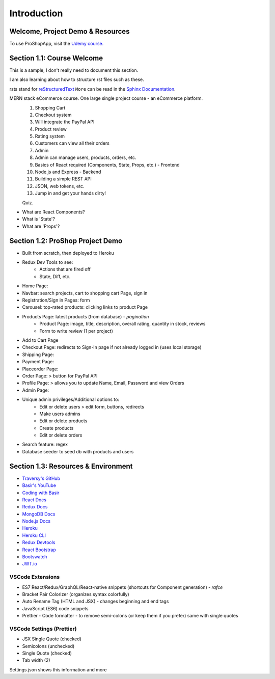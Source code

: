Introduction
=====

.. _intro:

Welcome, Project Demo & Resources
---------------------------------

To use ProShopApp, visit the  `Udemy course. <https://www.udemy.com/share/103Cb63@kNDD1NIkFuxNhxVvYAdSwy5PT9fv4_lv6sUm118z5LwRLMPAWjHVWvEjNdZUCwZj/>`_ 

Section 1.1: Course Welcome
---------------------------

This is a sample,
I don't really need to document this section.

I am also learning about how to structure rst files such as these.

rsts stand for `reStructuredText <https://en.wikipedia.org/wiki/ReStructuredText>`_ ``More`` can be read in the `Sphinx Documentation <https://www.sphinx-doc.org/en/master/usage/restructuredtext/basics.html#hyperlinks>`_.


MERN stack eCommerce course. One large single project course - an eCommerce platform.
 1. Shopping Cart 
 2. Checkout system 
 3. Will integrate the PayPal API 
 4. Product review 
 5. Rating system 
 6. Customers can view all their orders
 7. Admin 
 8. Admin can manage users, products, orders, etc.
 9. Basics of React required (Components, State, Props, etc.) - Frontend
 10. Node.js and Express - Backend 
 11. Building a simple REST API 
 12. JSON, web tokens, etc.
 13. Jump in and get your hands dirty!

 Quiz.
* What are React Components?
* What is 'State'?
* What are 'Props'?

Section 1.2: ProShop Project Demo 
---------------------------------

* Built from scratch, then deployed to Heroku 
* Redux Dev Tools to see:
    * Actions that are fired off
    * State, Diff, etc.
* Home Page: 
* Navbar: search projects, cart to shopping cart Page, sign in 
* Registration/Sign in Pages: form 
* Carousel: top-rated products: clicking links to product Page
* Products Page: latest products (from database) - *pagination*
    * Product Page: image, title, description, overall rating, quantity in stock, reviews 
    * Form to write review (1 per project)
* Add to Cart Page 
* Checkout Page: redirects to Sign-In page if not already logged in (uses local storage)
* Shipping Page:
* Payment Page:
* Placeorder Page:
* Order Page: > button for PayPal API
* Profile Page: > allows you to update Name, Email, Password and view Orders
* Admin Page:
* Unique admin privileges/Additional options to:
    * Edit or delete users > edit form, buttons, redirects
    * Make users admins
    * Edit or delete products
    * Create products 
    * Edit or delete orders
* Search feature: regex
* Database seeder to seed db with products and users

Section 1.3: Resources & Environment
------------------------------------

* `Traversy's GitHub <https://github.com/bradtraversy/proshop_mern/>`_
* `Basir's YouTube <https://www.youtube.com/channel/UC2xRE4hUCQ3xO3ymEtMh1Hw/>`_
* `Coding with Basir <https://codingwithbasir.com/>`_
* `React Docs <https://reactjs.org/>`_
* `Redux Docs <https://redux.js.org/>`_
* `MongoDB Docs <https://www.mongodb.com/>`_
* `Node.js Docs <https://nodejs.org/en/>`_
* `Heroku <https://www.heroku.com/>`_
* `Heroku CLI <https://devcenter.heroku.com/articles/heroku-cli/>`_
* `Redux Devtools <https://chrome.google.com/webstore/detail/redux-devtools/lmhkpmbekcpmknklioeibfkpmmfibljd?hl=en/>`_
* `React Bootstrap <https://react-bootstrap.github.io//>`_
* `Bootswatch <https://bootswatch.com/>`_
* `JWT.io <https://jwt.io/>`_

VSCode Extensions 
########

* ES7 React/Redux/GraphQL/React-native snippets (shortcuts for Component generation) - *rafce*
* Bracket Pair Colorizer (organizes syntax colorfully)
* Auto Rename Tag (HTML and JSX) - changes beginning and end tags
* JavaScript (ES6) code snippets 
* Prettier - Code formatter - to remove semi-colons (or keep them if you prefer) same with single quotes

VSCode Settings (Prettier)
########

* JSX Single Quote (checked)
* Semicolons (unchecked)
* Single Quote (checked)
* Tab width (2)

Settings.json shows this information and more 